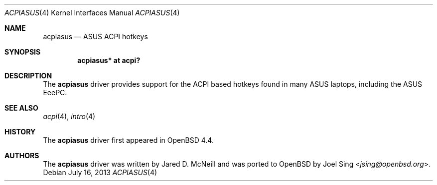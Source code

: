 .\"	$OpenBSD: acpiasus.4,v 1.2 2013/07/16 16:05:48 schwarze Exp $
.\"
.\" Copyright (c) 2008 Joel Sing (jsing@openbsd.org)
.\"
.\" Permission to use, copy, modify, and distribute this software for any
.\" purpose with or without fee is hereby granted, provided that the above
.\" copyright notice and this permission notice appear in all copies.
.\"
.\" THE SOFTWARE IS PROVIDED "AS IS" AND THE AUTHOR DISCLAIMS ALL WARRANTIES
.\" WITH REGARD TO THIS SOFTWARE INCLUDING ALL IMPLIED WARRANTIES OF
.\" MERCHANTABILITY AND FITNESS. IN NO EVENT SHALL THE AUTHOR BE LIABLE FOR
.\" ANY SPECIAL, DIRECT, INDIRECT, OR CONSEQUENTIAL DAMAGES OR ANY DAMAGES
.\" WHATSOEVER RESULTING FROM LOSS OF USE, DATA OR PROFITS, WHETHER IN AN
.\" ACTION OF CONTRACT, NEGLIGENCE OR OTHER TORTIOUS ACTION, ARISING OUT OF
.\" OR IN CONNECTION WITH THE USE OR PERFORMANCE OF THIS SOFTWARE.
.\"
.Dd $Mdocdate: July 16 2013 $
.Dt ACPIASUS 4
.Os
.Sh NAME
.Nm acpiasus
.Nd ASUS ACPI hotkeys
.Sh SYNOPSIS
.Cd "acpiasus* at acpi?"
.Sh DESCRIPTION
The
.Nm
driver provides support for the ACPI based hotkeys found in many ASUS laptops,
including the ASUS EeePC.
.Sh SEE ALSO
.Xr acpi 4 ,
.Xr intro 4
.Sh HISTORY
The
.Nm
driver first appeared in
.Ox 4.4 .
.Sh AUTHORS
.An -nosplit
The
.Nm
driver was written by Jared D. McNeill and was ported to
.Ox
by
.An Joel Sing Aq Mt jsing@openbsd.org .
